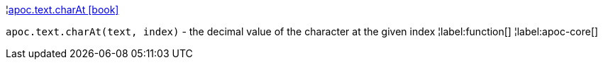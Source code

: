 ¦xref::overview/apoc.text/apoc.text.charAt.adoc[apoc.text.charAt icon:book[]] +

`apoc.text.charAt(text, index)` - the decimal value of the character at the given index
¦label:function[]
¦label:apoc-core[]
